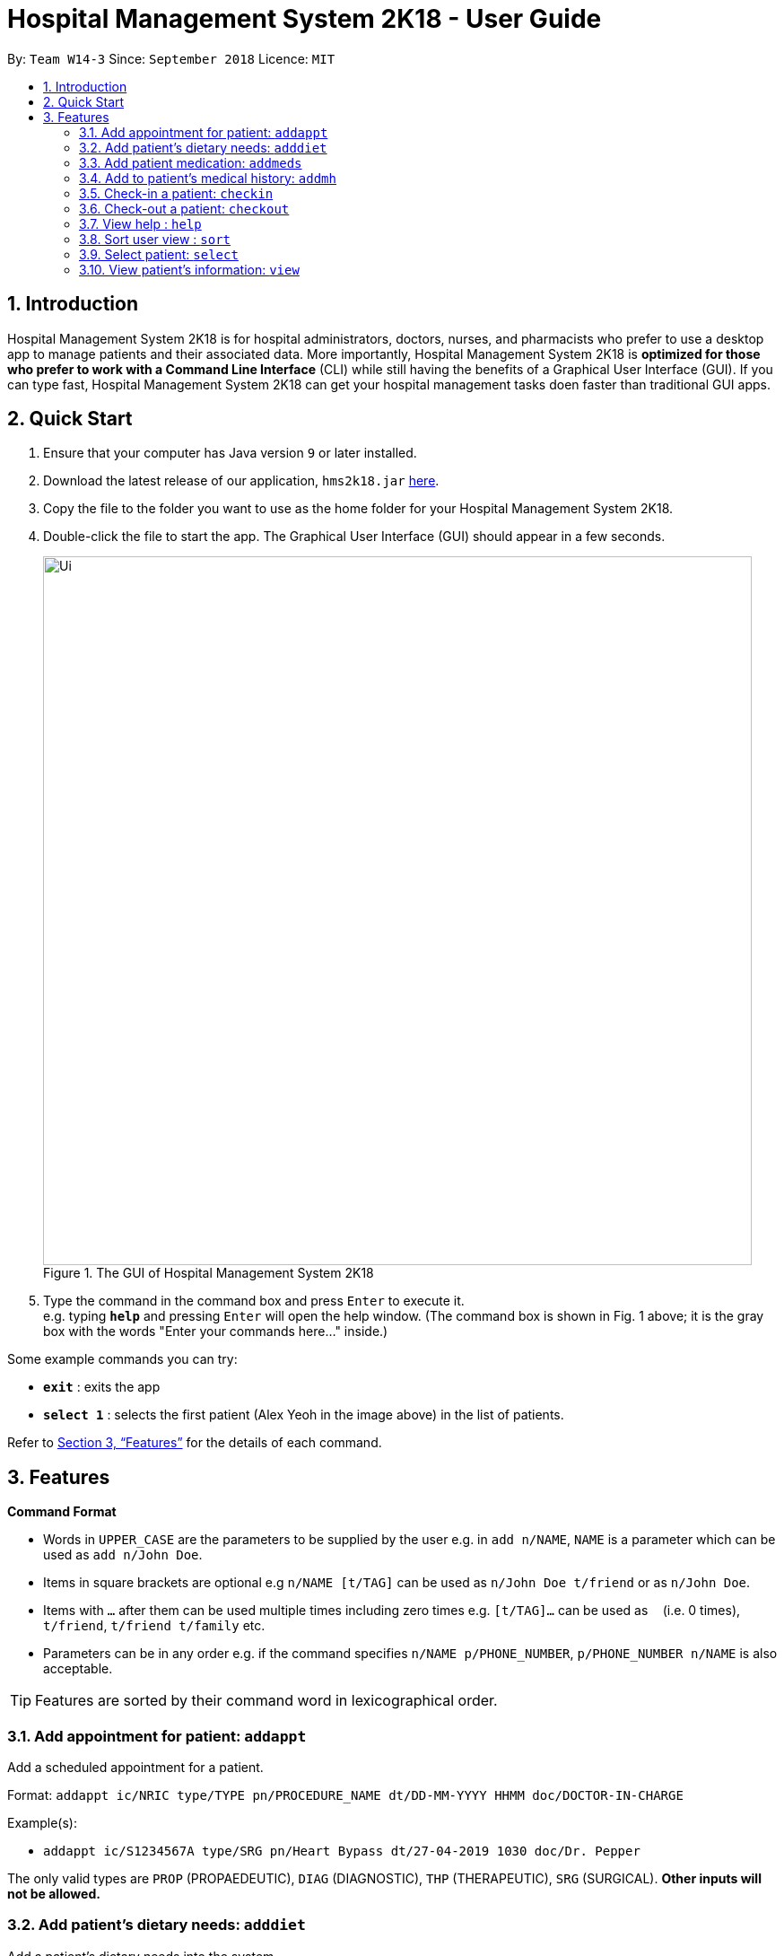 = Hospital Management System 2K18 - User Guide
:site-section: UserGuide
:toc:
:toc-title:
:toc-placement: preamble
:sectnums:
:imagesDir: images
:stylesDir: stylesheets
:xrefstyle: full
:experimental:
ifdef::env-github[]
:tip-caption: :bulb:
:note-caption: :information_source:
endif::[]
:repoURL: https://github.com/CS2103-AY1819S1-W14-3/main

By: `Team W14-3`      Since: `September 2018`      Licence: `MIT`

== Introduction


Hospital Management System 2K18 is for hospital administrators, doctors, nurses, and pharmacists who prefer to use a desktop app to manage patients and their associated data.
More importantly, Hospital Management System 2K18 is *optimized for those who prefer to work with a Command Line Interface* (CLI) while still having the benefits of a Graphical User Interface (GUI).
If you can type fast, Hospital Management System 2K18 can get your hospital management tasks doen faster than traditional GUI apps.

== Quick Start

.  Ensure that your computer has Java version `9` or later installed.
.  Download the latest release of our application, `hms2k18.jar` link:{repoURL}/releases[here].
.  Copy the file to the folder you want to use as the home folder for your Hospital Management System 2K18.
.  Double-click the file to start the app. The Graphical User Interface (GUI) should appear in a few seconds.
+
.The GUI of Hospital Management System 2K18
image::Ui.png[width="790"]
+
+
.  Type the command in the command box and press kbd:[Enter] to execute it. +
e.g. typing *`help`* and pressing kbd:[Enter] will open the help window.
(The command box is shown in Fig. 1 above; it is the gray box with the words "Enter your commands here..." inside.)

Some example commands you can try:

* *`exit`* : exits the app
* *`select 1`* : selects the first patient (Alex Yeoh in the image above) in the list of patients.

Refer to <<Features>> for the details of each command.

[[Features]]
== Features

====
*Command Format*

* Words in `UPPER_CASE` are the parameters to be supplied by the user e.g. in `add n/NAME`, `NAME` is a parameter which can be used as `add n/John Doe`.
* Items in square brackets are optional e.g `n/NAME [t/TAG]` can be used as `n/John Doe t/friend` or as `n/John Doe`.
* Items with `…`​ after them can be used multiple times including zero times e.g. `[t/TAG]...` can be used as `{nbsp}` (i.e. 0 times), `t/friend`, `t/friend t/family` etc.
* Parameters can be in any order e.g. if the command specifies `n/NAME p/PHONE_NUMBER`, `p/PHONE_NUMBER n/NAME` is also acceptable.
====

TIP: Features are sorted by their command word in lexicographical order.


//tag::addappt[]
=== Add appointment for patient: `addappt`
Add a scheduled appointment for a patient.

Format: `addappt ic/NRIC type/TYPE pn/PROCEDURE_NAME dt/DD-MM-YYYY HHMM doc/DOCTOR-IN-CHARGE`

Example(s):

* `addappt ic/S1234567A type/SRG pn/Heart Bypass dt/27-04-2019 1030 doc/Dr. Pepper`

The only valid types are `PROP` (PROPAEDEUTIC), `DIAG` (DIAGNOSTIC), `THP` (THERAPEUTIC), `SRG` (SURGICAL).
*Other inputs will not be allowed.*
//end::addappt[]

=== Add patient’s dietary needs: `adddiet`
Add a patient’s dietary needs into the system.


Format: `adddiet ic/NRIC alg/ALLERGY1 alg/ALLERGY2 cr/CULTURAL_REQUIREMENT pd/PHYSICAL_DIFFICULTY`
****
* User can pass in any number of allergies, cultural requirements and physical difficulties in one command.
****

Example(s):

* `adddiet ic/S1234567A alg/Egg alg/Crab cr/Halal pd/Hands cannot move.`

//tag::addmeds[]
=== Add patient medication: `addmeds`
Add to a patient’s medication history.

Format: `addmeds ic/NRIC d/DRUG_NAME q/QUANTITY_PER_DOSE u/DOSAGE_UNIT n/DOSES_PER_DAY t/DURATION_IN_DAYS`

Example(s):

* `addmeds ic/S1234567A d/Paracetamol q/2 u/tablets n/4 t/14`

//end::addmeds[]

=== Add to patient’s medical history: `addmh`
Add an entry to an existing patient’s medical history.
The patient must be registered within the system.

Format: `addmh ic/NRIC mh/DIAGNOSIS​`
****
* If the NRIC does not match to an existing patient in the system, an error will be displayed.
****

Example(s):

* `addmh ic/S1234567A mh/Patient shows symptoms of flu. Prescribed 2 weeks of panadol, advised patient to
rest and rehydrate.`

//tag::checkin[]
=== Check-in a patient: `checkin`
Add a person to the patient queue.


Format: `checkin ic/NRIC n/NAME p/PHONE_NUMBER a/ADDRESS d/DRUG_ALLERGIES`

* If the patient is already checked in, the command will not be allowed.

Example(s):

* `checkin ic/S1234567A n/Ling Zhi Yu p/91234567 a/6 College Avenue East, #00-00, University Town, National University of Singapore, 138614 d/nil`
//end::checkin[]

=== Check-out a patient: `checkout`
Remove a patient from the patient queue.


Format: `checkout ic/NRIC`

****
* If the NRIC does not match that of an existing patient in the system, an error will be displayed.
****

Example(s):

* `checkout ic/S1234567A`

=== View help : `help`
Open this page.

Format: `help`

//tag::sort[]
=== Sort user view : `sort`
Sort the current view, if it is sortable.

Format: `sort SORT_TYPE SORT_ORDER`

`SORT_TYPE` refers to the order in which the sorting should be done (ascending, descending).
It can be either 'a' for ascending, or 'd' for descending.

`SORT_ORDER` refers to the order in which the sorting should be done.
How this affects the sorting exactly depends on each view, and will be explained in greater detail below.

|=======================================================================
| View Name | Sortable? | What `SORT_ORDER` refers to
| Default | No | -
| Medication | Yes | The columns of the table in the medication view, one-indexed.
|=======================================================================

Example(s):

* `sort a 123` where the current view is Medication
** Sorts the table in the medication view by the first column (Drug Name). Any entries with the same drug name will be further sorted by the second column (Dosage), with any entries with the same drug name and dosage being further sorted by the third column (Dosage Unit).
* `sort a 1` where the current view is the default view (blank view).
** Does nothing (the current view is not sortable).
//end::sort[]

//tag::select[]
=== Select patient: `select`
Select a patient through pure command-line functionality.
The alternative is to click on the patient's card.

Format: `select INDEX`

where INDEX refers to the index of the patient's card (listed in the card)

.Indication of the location of the index on the patient's card
image::highlightIndex.png[width=800]

Example(s):

* `select 1`

//end::select[]

//tag::view[]
[#view-command]
=== View patient’s information: `view`
View a patient’s information. Exactly what information is displayed depends on the choice of view.

Format: `view VIEW_NAME`

This command switches the user's view (indicated in Fig. 2 below) to a chosen view. +

.Indication of the location of the user view
image::highlightUserViewLocation.png[width=800]

Current choices for views include:

* default (This is the default blank view, which is displayed when the application is started.)
* meds (Medication view, contains information about the patient's medications.)

Listed below are images of each view.

.Default view
image::blankPanel.png[width=800]

.Medication view
image::medsView.png[width=800]

Example(s):

* `view default`
* `view meds`

//end::view[]
<<<<<<< HEAD
=======

=== View all appointments for a patient: `viewappt`
View all scheduled appointments for a patient.

Format: `viewappt ic/NRIC`

Example(s):
>>>>>>> ddaa07f4... Add Project Portfolio Page for Darien (#106)

=== View all appointments for a patient: `view appt`
See <<#view-command, entry>> on the `view` command.

=== View patient’s dietary needs: `viewdiet`
View a patient’s dietary needs.

Format: `viewdiet ic/NRIC`
****
* If the NRIC does not match to an existing patient in the system, an error will be displayed.
****

​Example(s):

* `viewdiet ic/S1234567A`

=== View patient medication: `view meds`
See <<#view-command, entry>> on the `view` command.

=== View patient’s medical history: `viewmh`
View an existing patient’s recorded medical history.
The patient must be registered within the system.

Format: `viewmh ic/NRIC`​
****
* If the NRIC does not match that of an existing patient in the system, an error will be displayed.
****

Example(s):

* `viewmh ic/S1234567A`

=== View patient queue: `viewqueue`
View the current patient queue.

Format: `viewqueue`

Example(s):

* `viewqueue`

=== View patient’s visitors: `viewvisitors`
View a patient’s visitors.

Format: `viewvisitors ic/PATIENT_NRIC`

Example(s):

* `viewvisitors ic/S1234567A`

image::viewvisitors_screenshot.png[width=800]

//tag::visitorin[]
=== Sign in patient’s visitors: `visitorin`
Sign in a visitor for a patient.

Format: `visitorin ic/PATIENT_NRIC v/VISITOR_NAME`

Example(s):

* `visitorin ic/S1234567A v/Amy`

image::visitorin_screenshot.png[width=800]
//end::visitorin[]

=== Sign out patient’s visitors: `visitorout`
Sign out a visitor for a patient.

Format: `visitorout ic/PATIENT_NRIC v/VISITOR_NAME`

Example(s):

* `visitorout ic/S1234567A v/Amy`

image::visitorout_screenshot.png[width=800]

=== Saving the data

Patient data is saved in the hard disk automatically after any command that changes the data. +
There is no need to save manually.

// tag::dataencryption[]
=== Encrypting data files `[coming in v2.0]`

_{explain how the user can enable/disable data encryption}_
// end::dataencryption[]

== FAQ

*Q*: How do I transfer my data to another computer? +
*A*: Install the app in the other computer and overwrite the empty data file it creates with the file that contains the data of your previous app folder.

== Command Summary

====
Each command below will be summarised in the following format:

*Command name*

* Command format
* Example(s) of use
====

*addappt*

* `addappt ic/NRIC type/TYPE pn/PROCEDURE_NAME dt/DD-MM-YYYY HHMM doc/DOCTOR-IN-CHARGE`
* `addappt ic/S1234567A type/SRG pn/Heart Bypass dt/27-04-2019 1030 doc/Dr. Pepper`

*adddiet*

* `adddiet ic/NRIC alg/ALLERGY1 alg/ALLERGY2 cr/CULTURAL_REQUIREMENT pd/PHYSICAL_DIFFICULTY`
* `adddiet ic/S1234567A alg/Egg alg/Crab cr/Halal pd/Hands cannot move.`

*addmeds*

* `addmeds ic/NRIC d/DRUG_NAME q/QUANTITY_PER_DOSE u/DOSAGE_UNIT n/DOSES_PER_DAY t/DURATION_IN_DAYS`
* `addmeds ic/S1234567A d/Paracetamol q/2 u/tablets n/4 t/14`

*addmh*

* `addmh ic/NRIC mh/DIAGNOSIS​`
* `addmh ic/S1234567A mh/Patient shows symptoms of flu. Prescribed 2 weeks of panadol, advised patient to rest and rehydrate.`

*checkin*

* `checkin ic/NRIC n/NAME p/PHONE_NUMBER a/ADDRESS d/DRUG_ALLERGIES`
* `checkin ic/S1234567A n/Ling Zhi Yu p/91234567 a/6 College Avenue East, #00-00, University Town, National University of Singapore, 138614 d/nil`

*checkout*

* `checkout ic/NRIC`
* `checkout ic/S1234567A`

*help*

* `help`
* `help`

*sort*

* `sort SORT_TYPE SORT_ORDER`
* `sort a 123`

*view*

* `view VIEW_NAME`
* `view default`

*viewappt*

* `viewappt ic/NRIC`
* `viewappt ic/S1234567A`

*viewdiet*

* `viewdiet ic/NRIC`
* `viewdiet ic/S1234567A`

*viewmh*

* `viewmh ic/NRIC`
* `viewmh ic/S1234567A`

*viewqueue*

* `viewqueue`
* `viewqueue`

*viewvisitors*

* `viewvisitors ic/PATIENT_NRIC`
* `viewvisitors ic/S1234567A`

*visitorin*

* `visitorin ic/PATIENT_NRIC v/VISITOR_NAME`
* `visitorin ic/S1234567A v/Sara Ann Nicholas`

*visitorout*

* `visitorout ic/PATIENT_NRIC v/VISITOR_NAME`
* `visitorout ic/S1234567A v/Sara Ann Nicholas`

*xappt*

* `xappt INDEX`
* `viewappt S1234567A` +
`xappt 2`
